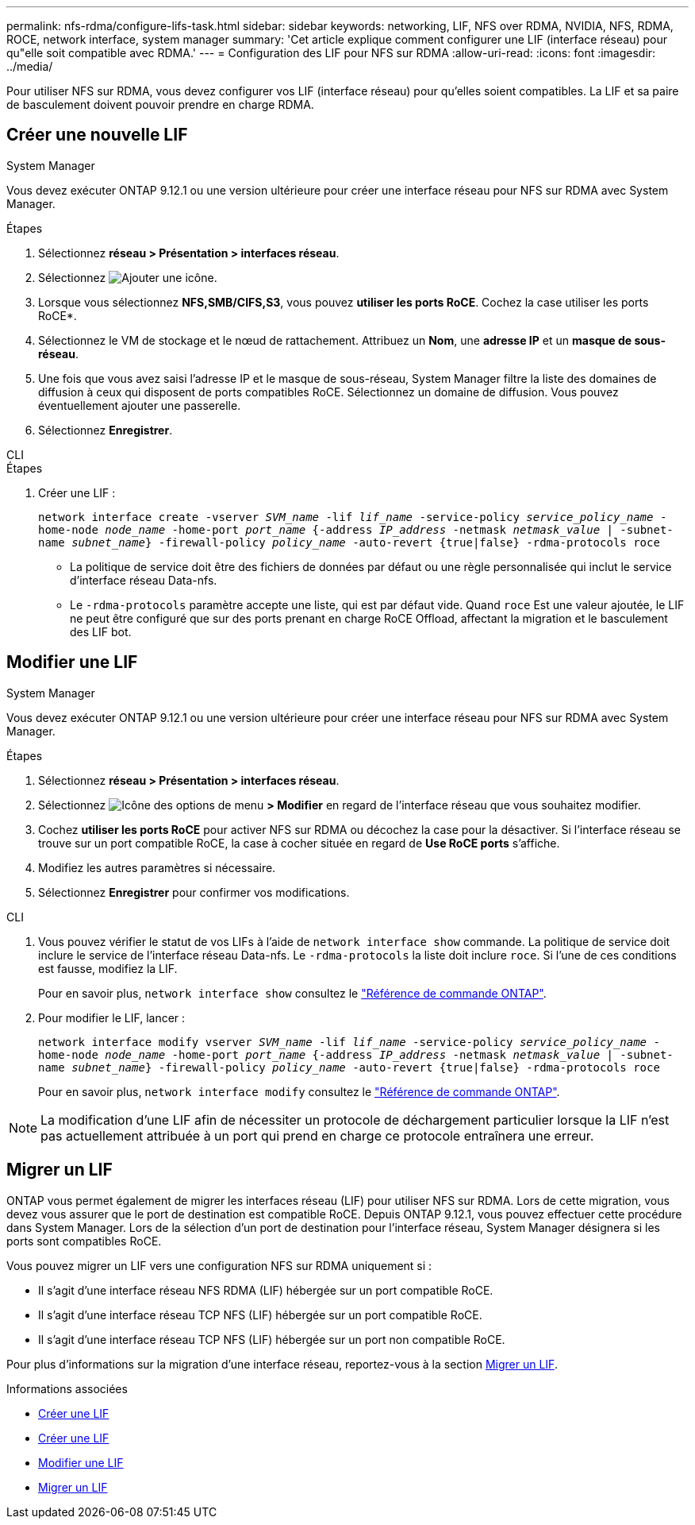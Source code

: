 ---
permalink: nfs-rdma/configure-lifs-task.html 
sidebar: sidebar 
keywords: networking, LIF, NFS over RDMA, NVIDIA, NFS, RDMA, ROCE, network interface, system manager 
summary: 'Cet article explique comment configurer une LIF (interface réseau) pour qu"elle soit compatible avec RDMA.' 
---
= Configuration des LIF pour NFS sur RDMA
:allow-uri-read: 
:icons: font
:imagesdir: ../media/


[role="lead"]
Pour utiliser NFS sur RDMA, vous devez configurer vos LIF (interface réseau) pour qu'elles soient compatibles. La LIF et sa paire de basculement doivent pouvoir prendre en charge RDMA.



== Créer une nouvelle LIF

[role="tabbed-block"]
====
.System Manager
--
Vous devez exécuter ONTAP 9.12.1 ou une version ultérieure pour créer une interface réseau pour NFS sur RDMA avec System Manager.

.Étapes
. Sélectionnez *réseau > Présentation > interfaces réseau*.
. Sélectionnez image:icon_add.gif["Ajouter une icône"].
. Lorsque vous sélectionnez *NFS,SMB/CIFS,S3*, vous pouvez *utiliser les ports RoCE*. Cochez la case utiliser les ports RoCE*.
. Sélectionnez le VM de stockage et le nœud de rattachement. Attribuez un **Nom**, une **adresse IP** et un **masque de sous-réseau**.
. Une fois que vous avez saisi l'adresse IP et le masque de sous-réseau, System Manager filtre la liste des domaines de diffusion à ceux qui disposent de ports compatibles RoCE. Sélectionnez un domaine de diffusion. Vous pouvez éventuellement ajouter une passerelle.
. Sélectionnez *Enregistrer*.


--
.CLI
--
.Étapes
. Créer une LIF :
+
`network interface create -vserver _SVM_name_ -lif _lif_name_ -service-policy _service_policy_name_ -home-node _node_name_ -home-port _port_name_ {-address _IP_address_ -netmask _netmask_value_ | -subnet-name _subnet_name_} -firewall-policy _policy_name_ -auto-revert {true|false} -rdma-protocols roce`

+
** La politique de service doit être des fichiers de données par défaut ou une règle personnalisée qui inclut le service d'interface réseau Data-nfs.
** Le `-rdma-protocols` paramètre accepte une liste, qui est par défaut vide. Quand `roce` Est une valeur ajoutée, le LIF ne peut être configuré que sur des ports prenant en charge RoCE Offload, affectant la migration et le basculement des LIF bot.




--
====


== Modifier une LIF

[role="tabbed-block"]
====
.System Manager
--
Vous devez exécuter ONTAP 9.12.1 ou une version ultérieure pour créer une interface réseau pour NFS sur RDMA avec System Manager.

.Étapes
. Sélectionnez *réseau > Présentation > interfaces réseau*.
. Sélectionnez image:icon_kabob.gif["Icône des options de menu"] *> Modifier* en regard de l'interface réseau que vous souhaitez modifier.
. Cochez *utiliser les ports RoCE* pour activer NFS sur RDMA ou décochez la case pour la désactiver. Si l'interface réseau se trouve sur un port compatible RoCE, la case à cocher située en regard de *Use RoCE ports* s'affiche.
. Modifiez les autres paramètres si nécessaire.
. Sélectionnez *Enregistrer* pour confirmer vos modifications.


--
.CLI
--
. Vous pouvez vérifier le statut de vos LIFs à l'aide de `network interface show` commande. La politique de service doit inclure le service de l'interface réseau Data-nfs. Le `-rdma-protocols` la liste doit inclure `roce`. Si l'une de ces conditions est fausse, modifiez la LIF.
+
Pour en savoir plus, `network interface show` consultez le link:https://docs.netapp.com/us-en/ontap-cli/network-interface-show.html["Référence de commande ONTAP"^].

. Pour modifier le LIF, lancer :
+
`network interface modify vserver _SVM_name_ -lif _lif_name_ -service-policy _service_policy_name_ -home-node _node_name_ -home-port _port_name_ {-address _IP_address_ -netmask _netmask_value_ | -subnet-name _subnet_name_} -firewall-policy _policy_name_ -auto-revert {true|false} -rdma-protocols roce`

+
Pour en savoir plus, `network interface modify` consultez le link:https://docs.netapp.com/us-en/ontap-cli/network-interface-modify.html["Référence de commande ONTAP"^].




NOTE: La modification d'une LIF afin de nécessiter un protocole de déchargement particulier lorsque la LIF n'est pas actuellement attribuée à un port qui prend en charge ce protocole entraînera une erreur.

--
====


== Migrer un LIF

ONTAP vous permet également de migrer les interfaces réseau (LIF) pour utiliser NFS sur RDMA. Lors de cette migration, vous devez vous assurer que le port de destination est compatible RoCE. Depuis ONTAP 9.12.1, vous pouvez effectuer cette procédure dans System Manager. Lors de la sélection d'un port de destination pour l'interface réseau, System Manager désignera si les ports sont compatibles RoCE.

Vous pouvez migrer un LIF vers une configuration NFS sur RDMA uniquement si :

* Il s'agit d'une interface réseau NFS RDMA (LIF) hébergée sur un port compatible RoCE.
* Il s'agit d'une interface réseau TCP NFS (LIF) hébergée sur un port compatible RoCE.
* Il s'agit d'une interface réseau TCP NFS (LIF) hébergée sur un port non compatible RoCE.


Pour plus d'informations sur la migration d'une interface réseau, reportez-vous à la section xref:../networking/migrate_a_lif.html[Migrer un LIF].

.Informations associées
* xref:../networking/create_a_lif.html[Créer une LIF]
* xref:../networking/create_a_lif.html[Créer une LIF]
* xref:../networking/modify_a_lif.html[Modifier une LIF]
* xref:../networking/migrate_a_lif.html[Migrer un LIF]

